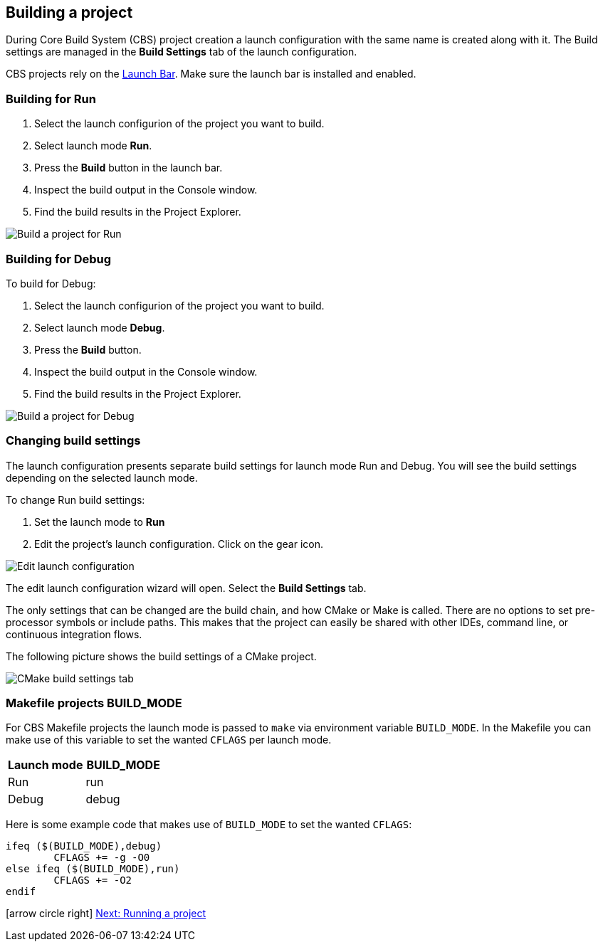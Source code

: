 ////
Copyright (c) 2000, 2025 Contributors to the Eclipse Foundation
This program and the accompanying materials
are made available under the terms of the Eclipse Public License 2.0
which accompanies this distribution, and is available at
https://www.eclipse.org/legal/epl-2.0/

SPDX-License-Identifier: EPL-2.0
////

// pull in shared headers, footers, etc
:docinfo: shared

// support image rendering and table of contents within GitHub
ifdef::env-github[]
:imagesdir: ../../images
:toc:
:toc-placement!:
endif::[]

// enable support for button, menu and keyboard macros
:experimental:

// Until ENDOFHEADER the content must match adoc-headers.txt for consistency,
// this is checked by the build in do_generate_asciidoc.sh, which also ensures
// that the checked in html is up to date.
// do_generate_asciidoc.sh can also be used to apply this header to all the
// adoc files.
// ENDOFHEADER

== Building a project

During Core Build System (CBS) project creation a launch configuration
with the same name is created along with it. The Build settings are
managed in the *Build Settings* tab of the launch configuration.

CBS projects rely on the xref:cbs_launchbar.adoc[Launch Bar]. Make
sure the launch bar is installed and enabled.

=== Building for Run

. Select the launch configurion of the project you want to build.
. Select launch mode *Run*.
. Press the *Build* button in the launch bar.
. Inspect the build output in the Console window.
. Find the build results in the Project Explorer.

image:cbs_build.png[Build a project for Run]

=== Building for Debug

To build for Debug:

. Select the launch configurion of the project you want to build.
. Select launch mode *Debug*.
. Press the *Build* button.
. Inspect the build output in the Console window.
. Find the build results in the Project Explorer.

image:cbs_build_debug.png[Build a project for Debug]

=== Changing build settings

The launch configuration presents separate build settings for launch mode
Run and Debug. You will see the build settings depending on the selected
launch mode.

To change Run build settings:

. Set the launch mode to *Run*
. Edit the project's launch configuration. Click on the gear icon.

image:cbs_edit_launch_config_run.png[Edit launch configuration]

The edit launch configuration wizard will open. Select the *Build
Settings* tab.

The only settings that can be changed are the build chain, and how
CMake or Make is called. There are no options to set pre-processor
symbols or include paths. This makes that the project can easily be
shared with other IDEs, command line, or continuous integration flows.

The following picture shows the build settings of a CMake project.

image:cbs_build_settings_tab_cmake.png[CMake build settings tab]

=== Makefile projects BUILD_MODE

For CBS Makefile projects the launch mode is passed to `make` via
environment variable `BUILD_MODE`. In the Makefile you can make use of
this variable to set the wanted `CFLAGS` per launch mode.

[cols="1,1"]
|===
|Launch mode | BUILD_MODE

|Run
|run

|Debug
|debug
|===

Here is some example code that makes use of `BUILD_MODE` to set the
wanted `CFLAGS`:

[source,makefile]
----
ifeq ($(BUILD_MODE),debug)
	CFLAGS += -g -O0
else ifeq ($(BUILD_MODE),run)
	CFLAGS += -O2
endif
----

icon:arrow-circle-right[] xref:cbs_run_project.adoc[Next: Running a project]
